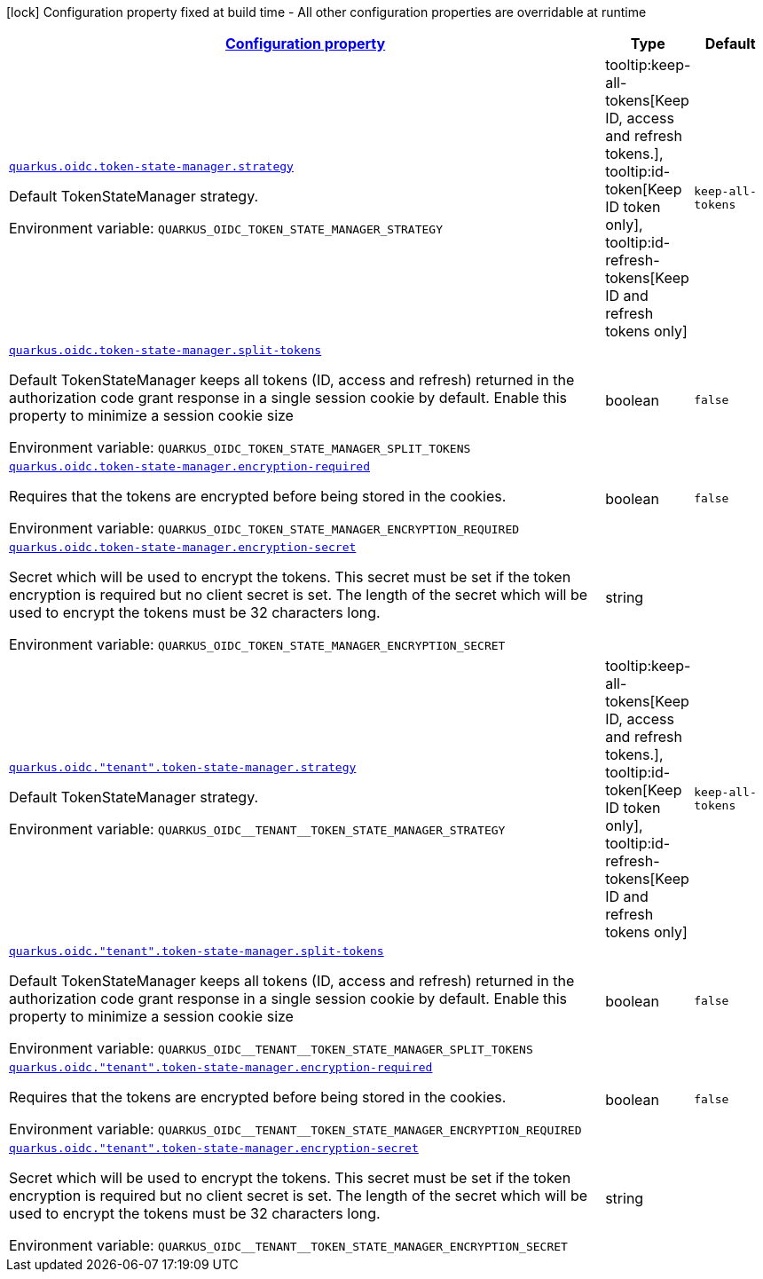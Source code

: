 
:summaryTableId: quarkus-oidc-oidc-tenant-config-token-state-manager
[.configuration-legend]
icon:lock[title=Fixed at build time] Configuration property fixed at build time - All other configuration properties are overridable at runtime
[.configuration-reference, cols="80,.^10,.^10"]
|===

h|[[quarkus-oidc-oidc-tenant-config-token-state-manager_configuration]]link:#quarkus-oidc-oidc-tenant-config-token-state-manager_configuration[Configuration property]

h|Type
h|Default

a| [[quarkus-oidc-oidc-tenant-config-token-state-manager_quarkus.oidc.token-state-manager.strategy]]`link:#quarkus-oidc-oidc-tenant-config-token-state-manager_quarkus.oidc.token-state-manager.strategy[quarkus.oidc.token-state-manager.strategy]`

[.description]
--
Default TokenStateManager strategy.

Environment variable: `+++QUARKUS_OIDC_TOKEN_STATE_MANAGER_STRATEGY+++`
-- a|
tooltip:keep-all-tokens[Keep ID, access and refresh tokens.], tooltip:id-token[Keep ID token only], tooltip:id-refresh-tokens[Keep ID and refresh tokens only] 
|`keep-all-tokens`


a| [[quarkus-oidc-oidc-tenant-config-token-state-manager_quarkus.oidc.token-state-manager.split-tokens]]`link:#quarkus-oidc-oidc-tenant-config-token-state-manager_quarkus.oidc.token-state-manager.split-tokens[quarkus.oidc.token-state-manager.split-tokens]`

[.description]
--
Default TokenStateManager keeps all tokens (ID, access and refresh) returned in the authorization code grant response in a single session cookie by default. Enable this property to minimize a session cookie size

Environment variable: `+++QUARKUS_OIDC_TOKEN_STATE_MANAGER_SPLIT_TOKENS+++`
--|boolean 
|`false`


a| [[quarkus-oidc-oidc-tenant-config-token-state-manager_quarkus.oidc.token-state-manager.encryption-required]]`link:#quarkus-oidc-oidc-tenant-config-token-state-manager_quarkus.oidc.token-state-manager.encryption-required[quarkus.oidc.token-state-manager.encryption-required]`

[.description]
--
Requires that the tokens are encrypted before being stored in the cookies.

Environment variable: `+++QUARKUS_OIDC_TOKEN_STATE_MANAGER_ENCRYPTION_REQUIRED+++`
--|boolean 
|`false`


a| [[quarkus-oidc-oidc-tenant-config-token-state-manager_quarkus.oidc.token-state-manager.encryption-secret]]`link:#quarkus-oidc-oidc-tenant-config-token-state-manager_quarkus.oidc.token-state-manager.encryption-secret[quarkus.oidc.token-state-manager.encryption-secret]`

[.description]
--
Secret which will be used to encrypt the tokens. This secret must be set if the token encryption is required but no client secret is set. The length of the secret which will be used to encrypt the tokens must be 32 characters long.

Environment variable: `+++QUARKUS_OIDC_TOKEN_STATE_MANAGER_ENCRYPTION_SECRET+++`
--|string 
|


a| [[quarkus-oidc-oidc-tenant-config-token-state-manager_quarkus.oidc.-tenant-.token-state-manager.strategy]]`link:#quarkus-oidc-oidc-tenant-config-token-state-manager_quarkus.oidc.-tenant-.token-state-manager.strategy[quarkus.oidc."tenant".token-state-manager.strategy]`

[.description]
--
Default TokenStateManager strategy.

Environment variable: `+++QUARKUS_OIDC__TENANT__TOKEN_STATE_MANAGER_STRATEGY+++`
-- a|
tooltip:keep-all-tokens[Keep ID, access and refresh tokens.], tooltip:id-token[Keep ID token only], tooltip:id-refresh-tokens[Keep ID and refresh tokens only] 
|`keep-all-tokens`


a| [[quarkus-oidc-oidc-tenant-config-token-state-manager_quarkus.oidc.-tenant-.token-state-manager.split-tokens]]`link:#quarkus-oidc-oidc-tenant-config-token-state-manager_quarkus.oidc.-tenant-.token-state-manager.split-tokens[quarkus.oidc."tenant".token-state-manager.split-tokens]`

[.description]
--
Default TokenStateManager keeps all tokens (ID, access and refresh) returned in the authorization code grant response in a single session cookie by default. Enable this property to minimize a session cookie size

Environment variable: `+++QUARKUS_OIDC__TENANT__TOKEN_STATE_MANAGER_SPLIT_TOKENS+++`
--|boolean 
|`false`


a| [[quarkus-oidc-oidc-tenant-config-token-state-manager_quarkus.oidc.-tenant-.token-state-manager.encryption-required]]`link:#quarkus-oidc-oidc-tenant-config-token-state-manager_quarkus.oidc.-tenant-.token-state-manager.encryption-required[quarkus.oidc."tenant".token-state-manager.encryption-required]`

[.description]
--
Requires that the tokens are encrypted before being stored in the cookies.

Environment variable: `+++QUARKUS_OIDC__TENANT__TOKEN_STATE_MANAGER_ENCRYPTION_REQUIRED+++`
--|boolean 
|`false`


a| [[quarkus-oidc-oidc-tenant-config-token-state-manager_quarkus.oidc.-tenant-.token-state-manager.encryption-secret]]`link:#quarkus-oidc-oidc-tenant-config-token-state-manager_quarkus.oidc.-tenant-.token-state-manager.encryption-secret[quarkus.oidc."tenant".token-state-manager.encryption-secret]`

[.description]
--
Secret which will be used to encrypt the tokens. This secret must be set if the token encryption is required but no client secret is set. The length of the secret which will be used to encrypt the tokens must be 32 characters long.

Environment variable: `+++QUARKUS_OIDC__TENANT__TOKEN_STATE_MANAGER_ENCRYPTION_SECRET+++`
--|string 
|

|===